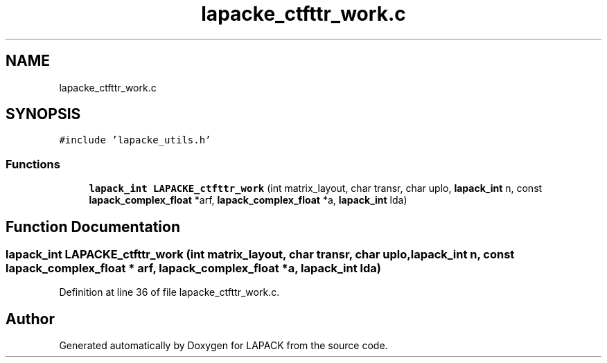 .TH "lapacke_ctfttr_work.c" 3 "Tue Nov 14 2017" "Version 3.8.0" "LAPACK" \" -*- nroff -*-
.ad l
.nh
.SH NAME
lapacke_ctfttr_work.c
.SH SYNOPSIS
.br
.PP
\fC#include 'lapacke_utils\&.h'\fP
.br

.SS "Functions"

.in +1c
.ti -1c
.RI "\fBlapack_int\fP \fBLAPACKE_ctfttr_work\fP (int matrix_layout, char transr, char uplo, \fBlapack_int\fP n, const \fBlapack_complex_float\fP *arf, \fBlapack_complex_float\fP *a, \fBlapack_int\fP lda)"
.br
.in -1c
.SH "Function Documentation"
.PP 
.SS "\fBlapack_int\fP LAPACKE_ctfttr_work (int matrix_layout, char transr, char uplo, \fBlapack_int\fP n, const \fBlapack_complex_float\fP * arf, \fBlapack_complex_float\fP * a, \fBlapack_int\fP lda)"

.PP
Definition at line 36 of file lapacke_ctfttr_work\&.c\&.
.SH "Author"
.PP 
Generated automatically by Doxygen for LAPACK from the source code\&.
